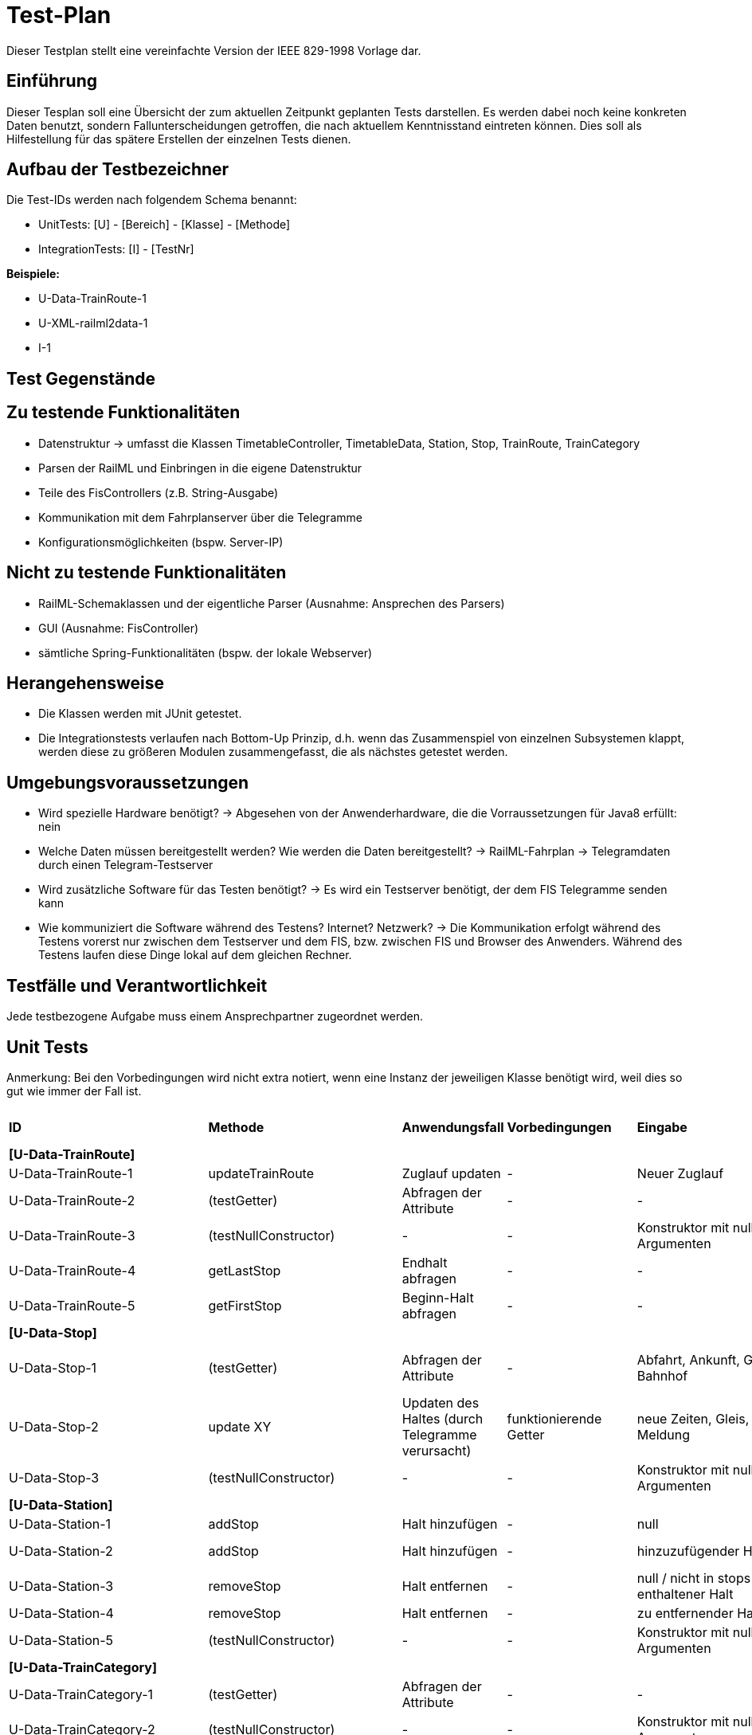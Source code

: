 = Test-Plan

Dieser Testplan stellt eine vereinfachte Version der IEEE 829-1998 Vorlage dar.

== Einführung
Dieser Tesplan soll eine Übersicht der zum aktuellen Zeitpunkt geplanten Tests darstellen. Es werden dabei noch keine konkreten Daten benutzt, sondern Fallunterscheidungen getroffen, die nach aktuellem Kenntnisstand eintreten können. Dies soll als Hilfestellung für das spätere Erstellen der einzelnen Tests dienen.

== Aufbau der Testbezeichner
Die Test-IDs werden nach folgendem Schema benannt:

  * UnitTests:
    [U] - [Bereich] - [Klasse] - [Methode]
  
  * IntegrationTests:
    [I] - [TestNr]

*Beispiele:* 

* U-Data-TrainRoute-1
* U-XML-railml2data-1
* I-1


== Test Gegenstände

== Zu testende Funktionalitäten
* Datenstruktur
  -> umfasst die Klassen TimetableController, TimetableData, Station, Stop, TrainRoute, TrainCategory
* Parsen der RailML und Einbringen in die eigene Datenstruktur
* Teile des FisControllers (z.B. String-Ausgabe)
* Kommunikation mit dem Fahrplanserver über die Telegramme
* Konfigurationsmöglichkeiten (bspw. Server-IP)

== Nicht zu testende Funktionalitäten
* RailML-Schemaklassen und der eigentliche Parser (Ausnahme: Ansprechen des Parsers)
* GUI (Ausnahme: FisController)
* sämtliche Spring-Funktionalitäten (bspw. der lokale Webserver)

== Herangehensweise

* Die Klassen werden mit JUnit getestet.
* Die Integrationstests verlaufen nach Bottom-Up Prinzip, d.h. wenn das Zusammenspiel von einzelnen Subsystemen klappt,
werden diese zu größeren Modulen zusammengefasst, die als nächstes getestet werden.

== Umgebungsvoraussetzungen
* Wird spezielle Hardware benötigt?
  -> Abgesehen von der Anwenderhardware, die die Vorraussetzungen für Java8 erfüllt: nein

* Welche Daten müssen bereitgestellt werden? Wie werden die Daten bereitgestellt?
  -> RailML-Fahrplan
  -> Telegramdaten durch einen Telegram-Testserver
* Wird zusätzliche Software für das Testen benötigt?
  -> Es wird ein Testserver benötigt, der dem FIS Telegramme senden kann
* Wie kommuniziert die Software während des Testens? Internet? Netzwerk?
  -> Die Kommunikation erfolgt während des Testens vorerst nur zwischen dem Testserver und dem FIS, bzw. zwischen FIS und Browser des Anwenders.
  Während des Testens laufen diese Dinge lokal auf dem gleichen Rechner.

== Testfälle und Verantwortlichkeit
Jede testbezogene Aufgabe muss einem Ansprechpartner zugeordnet werden.

// See http://asciidoctor.org/docs/user-manual/#tables
[options="headers"]
== Unit Tests
Anmerkung: Bei den Vorbedingungen wird nicht extra notiert, wenn eine Instanz der jeweiligen Klasse benötigt wird, weil dies so gut wie immer der Fall ist.

|===
|*ID* |*Methode* |*Anwendungsfall* |*Vorbedingungen* |*Eingabe* |*Ausgabe / zu überprüfende Wirkung*
|*[U-Data-TrainRoute]*|||||
|U-Data-TrainRoute-1|updateTrainRoute |Zuglauf updaten|-|Neuer Zuglauf|(neuer Zuglauf statt des alten)
|U-Data-TrainRoute-2|(testGetter) |Abfragen der Attribute|-|-|Richtige Werte (gleichzeitig Test für Konstruktor)
|U-Data-TrainRoute-3|(testNullConstructor) |-|-|Konstruktor mit null-Argumenten|NullPointerException
|U-Data-TrainRoute-4|getLastStop| Endhalt abfragen|-|-|letzter Eintrag von stops
|U-Data-TrainRoute-5|getFirstStop| Beginn-Halt abfragen|-|-|erster Eintrag von stops
|*[U-Data-Stop]*|||||
|U-Data-Stop-1|(testGetter)|Abfragen der Attribute|-|Abfahrt, Ankunft, Gleis, Bahnhof|getter liefern korrekte, vorher dem Konstruktor übergebene Werte; IstZeit=SollZeit
|U-Data-Stop-2|update XY| Updaten des Haltes (durch Telegramme verursacht)|funktionierende Getter|neue Zeiten, Gleis, Meldung|korrektes Speichern in den vorgesehenen Variablen
|U-Data-Stop-3|(testNullConstructor) |-|-|Konstruktor mit null-Argumenten|NullPointerException
|*[U-Data-Station]*|||||
|U-Data-Station-1|addStop|Halt hinzufügen|-|null|Fehler/Warnung
|U-Data-Station-2|addStop|Halt hinzufügen|-|hinzuzufügender Halt|(neuer Halt muss zur Liste stops hinzugefügt werden)
|U-Data-Station-3|removeStop|Halt entfernen|-|null / nicht in stops enthaltener Halt|nichts
|U-Data-Station-4|removeStop|Halt entfernen|-|zu entfernender Halt|Entfernen des Haltes aus stops
|U-Data-Station-5|(testNullConstructor)|-|-|Konstruktor mit null-Argumenten|NullPointerException
|*[U-Data-TrainCategory]*|||||
|U-Data-TrainCategory-1|(testGetter)|Abfragen der Attribute|-|-|vorher beim Erstellen im Konstruktur übergebene Werte
|U-Data-TrainCategory-2|(testNullConstructor)|-|-|Konstruktor mit null-Argumenten|NullPointerException
|*[U-Data-TimetableData]*|||||
|U-Data-TimetableData-1|getStationByID|Bahnhof mit ID suchen|-|ID (enthalten)|erster Bahnhof in der Liste mit entspr. ID
|U-Data-TimetableData-2|getStationByID|Bahnhof mit ID suchen|-|ID (nicht enthalten)|null
|U-Data-TimetableData-3|getTrainRouteByID|Zuglauf mit ID suchen|-|ID (enthalten)|erster Zuglauf in der Liste mit entspr. ID
|U-Data-TimetableData-4|getTrainRouteByID|Zuglauf mit ID suchen|-|ID (nicht enthalten)|null
|U-Data-TimetableData-5|getTrainCategoryByID|Kategorie mit ID suchen|-|ID (enthalten)|erste Kategorie in der Liste mit entspr. ID
|U-Data-TimetableData-6|getTrainCategoryByID|Kategorie mit ID suchen|-|ID (nicht enthalten)|null
|U-Data-TimetableData-7|addStop|Halt zum Plan hinzufügen|-|null|Fehler/Warnung
|U-Data-TimetableData-8|addStop|Halt zum Plan hinzufügen|-|Halt|Halt sowohl zu stops hinzufügen, als auch in die Liste stops des entsprechenden Bahnhofs!
|U-Data-TimetableData-9|addStation|Bahnhof zum Plan hinzufügen|-|null|Fehler/Warnung
|U-Data-TimetableData-10|addStation|Bahnhof zum Plan hinzufügen|-|Bahnhof|Hinzufügen des Bahnhofs zu stations
|U-Data-TimetableData-11|addTrainRoute|Zuglauf zum Plan hinzufügen|-|null|Fehler/Warnung
|U-Data-TimetableData-12|addTrainRoute|Zuglauf zum Plan hinzufügen|-|Zuglauf|Hinzufügen des Zuglaufs zu routes
|U-Data-TimetableData-13|addCategory|Zugkategorie zum Plan hinzufügen|-|null|Fehler/Warnung
|U-Data-TimetableData-14|addCategory|Zugkategorie zum Plan hinzufügen|-|Zugkategorie|Hinzufügen zu trainCategories
|*[U-Data-TimetableController]*|||||
|U-Data-TimetableController-1|loadTimetable|Timetable laden|Pfad aus Config gelesen, timetable2data funktioniert|-|Geladener Fahrplan
|U-Data-TimetableController-2|forwardTelegram|Telegram verwerten|gesamte Telegramstruktur|StatusTelegram|Geupdatete Zeit
|U-Data-TimetableController-3|forwardTelegram|Telegram verwerten|gesamte Telegramstruktur|TrainRouteTelegram|entsprechende TrainRoute aktualisieren
|U-Data-TimetableController-4|forwardTelegram|Telegram verwerten|gesamte Telegramstruktur|StationNameTelegram|Bahnhofsobjekte erstellen
|*[U-XML-railml2data]*|||||
|U-XML-railml2data-1|loadML|Geparste Railml-Daten in die eigene Datenstruktur bringen|RailMLParser, Data|ungültiger Pfad|*Fehler*
|*[U-XML-RailMLParser]*|||||
|U-XML-railml2data-1|ParseRailML|RailML parsen|RailML-Schemaklassen|ungültiger Pfad|*Fehler*
|U-XML-railml2data-2|ParseRailML|RailML parsen|RailML-Schemaklassen|ungültige Datei|*Fehler*
|U-XML-railml2data-3|ParseRailML|RailML parsen|RailML-Schemaklassen|gültiger Pfad+gültige Datei|RailML-Objekt
|*[U-Telegram-Telegram]*|||||
|U-Telegram-Telegram-1|parseTelegram|Telegramme parsen|-|byte[] mit Typ Bestätigungstelegramm|Objekt ConfirmationTelegram
|U-Telegram-Telegram-2|parseTelegram|Telegramme parsen|-|byte[] mit Typ Statustelegramm|Objekt StatusTelegram
|U-Telegram-Telegram-3|parseTelegram|Telegramme parsen|-|byte[] mit Typ Zuglauftelegramm|Objekt TrainRouteTelegram
|U-Telegram-Telegram-4|parseTelegram|Telegramme parsen|-|byte[] mit Typ Änderungstelegramm Meldung|Objekt MessageModificationTelegram
|U-Telegram-Telegram-5|parseTelegram|Telegramme parsen|-|byte[] mit Typ Änderungstelegramm Zugstrecke|Objekt TrackModificationTelegram
|U-Telegram-Telegram-6|parseTelegram|Telegramme parsen|-|byte[] mit Typ Änderungstelegramm Ankunft|Objekt ArrivalModificationTelegram
|U-Telegram-Telegram-7|parseTelegram|Telegramme parsen|-|byte[] mit Typ Änderungstelegramm Abfahrt|Objekt DepartureModificationTelegram
|U-Telegram-Telegram-8|parseTelegram|Telegramme parsen|-|byte[] mit ungültigem Typ|Fehler "ungültiger Telegrammtyp"
|U-Telegram-TrainRouteTelegram-1|TrainRouteTelegram|Telegramme parsen|-|gültiges TrainRoute Objekt|Objekt TrainRouteTelegram
|U-Telegram-TrainRouteTelegram-2|TrainRouteTelegram|Telegramme parsen|-|null|InvalidArgumentException
|U-Telegram-StatusTelegram-1|StatusTelegram|Telegramme parsen|-|gültiges Time Objekt|Objekt StatusTelegram
|U-Telegram-StatusTelegram-2|StatusTelegram|Telegramme parsen|-|null|InvalidArgumentException
|U-Telegram-ConfirmationTelegram-1|ConfirmationTelegram|Telegramme parsen|-|gültiges Time Objekt|Objekt ConfirmationTelegram
|U-Telegram-ConfirmationTelegram|ConfirmationTelegram|Telegramme parsen|-|null|InvalidArgumentException
|U-Telegram-MessageModificationTelegram-1|MessageModificationTelegram|Telegramme parsen|-|gültiges stop Objekt, int platform > 0|Objekt MessageModificationTelegram
|U-Telegram-MessageModificationTelegram-2|MessageModificationTelegram|Telegramme parsen|-|gültiges stop Objekt, int platform <= 0|InvalidArgumentException
|U-Telegram-MessageModificationTelegram-3|MessageModificationTelegram|Telegramme parsen|-|stop null|InvalidArgumentException
|U-Telegram-TrackModificationTelegram-1|TrackModificationTelegram|Telegramme parsen|-|gültiges stop Objekt, int platform > 0|Objekt TrackModificationTelegram
|U-Telegram-TrackModificationTelegram-2|TrackModificationTelegram|Telegramme parsen|-|gültiges stop Objekt, int platform <= 0|InvalidArgumentException
|U-Telegram-TrackModificationTelegram-3|TrackModificationTelegram|Telegramme parsen|-|stop null|InvalidArgumentException
|U-Telegram-ArrivalModificationTelegram-1|ArrivalModificationTelegram|Telegramme parsen|-|gültiges Time Objekt, gültiges Stop Objekt|Objekt ArrivalModificationTelegram
|U-Telegram-ArrivalModificationTelegram-2|ArrivalModificationTelegram|Telegramme parsen|-|Time null, gültiges Stop Objekt |InvalidArgumentException
|U-Telegram-ArrivalModificationTelegram-3|ArrivalModificationTelegram|Telegramme parsen|-|Stop null, gültiges Time Objekt |InvalidArgumentException
|U-Telegram-DepartureModificationTelegram-1|DepartureModificationTelegram|Telegramme parsen|-|gültiges Time Objekt, gültiges Stop Objekt|Objekt DepartureModificationTelegram
|U-Telegram-DepartureModificationTelegram-2|DepartureModificationTelegram|Telegramme parsen|-|Time null, gültiges Stop Objekt |InvalidArgumentException
|U-Telegram-DepartureModificationTelegram-3|DepartureModificationTelegram|Telegramme parsen|-|Stop null, gültiges Time Objekt |InvalidArgumentException
|U-TelegramReceiver-TelegramReceiver-1|parseConnection|Telegramme parsen|TelegramReceiver Objekt|CharArrayByteStream mit gültigen Telegrammdaten|Future mit byte[255]
|U-Telegram-RegistrationTelegram-1|RegistrationTelegram|Am Fahrplanserver anmelden|-|byte ClientID|Objekt RegistrationTelegram
|U-Telegram-RegistrationTelegram-2|getRawTelegram|Am Fahrplanserver anmelden| RegistrationTelegram Objekt|-|gültiges byte[255] mit Anmeldetelegramm
|===

== IntegrationTests

|===
|*ID*|*Bereich(e)*|*Beteiligte Klassen*|*Anwendungsfall*|*Vorbedingungen*|*Eingabe*|*Ausgabe / zu überprüfende Wirkung*

|I-1|Data, XML|TimetableData, TrainCategory, TrainRoute, Stop, Station,XMLConverter,RailMLParser,railml2data|Parsen+Auswerten einer RailML-Datei|-|Dateipfad|Laden der RailML; Einfügen in die eigene Datenstruktur
|I-2|Data, XML|TimetableController,TimetableData, TrainCategory, TrainRoute, Stop, Station,XMLConverter,RailMLParser,railml2data|*Fall Offline:* Laden des Offline-Fahrplans|-|Status Offline|Laden der RailML; Einfügen in die eigene Datenstruktur
|I-3|TelegramReceiver, Telegrams|TelegramReceiver, TelegramReceiverConfig, ConnectionStatus, sämtliche Telegram Klassen|Telegramme empfangen und parsen|Telegramm-Testserver läuft, Verbindungsdaten in Konfigurationsdatei, Mock-Version von TimeTableController.forwardTelegram() |TCP-Pakete des Testservers|gültige Telegramme
||||||
